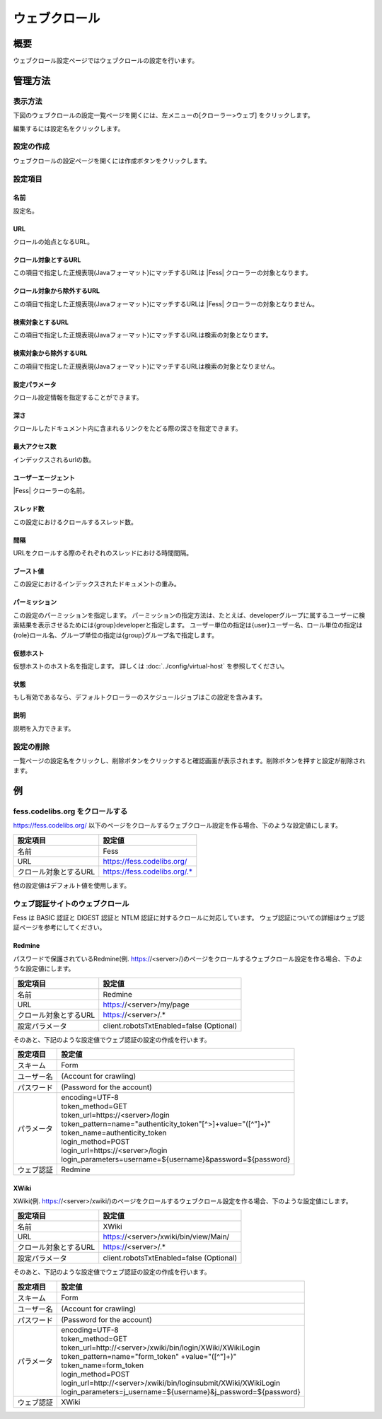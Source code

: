 ==============
ウェブクロール
==============

概要
====

ウェブクロール設定ページではウェブクロールの設定を行います。

管理方法
========

表示方法
--------

下図のウェブクロールの設定一覧ページを開くには、左メニューの[クローラー>ウェブ] をクリックします。

|image0|

編集するには設定名をクリックします。

設定の作成
----------

ウェブクロールの設定ページを開くには作成ボタンをクリックします。

|image1|

設定項目
--------

名前
::::

設定名。

URL
:::

クロールの始点となるURL。

クロール対象とするURL
:::::::::::::::::::::

この項目で指定した正規表現(Javaフォーマット)にマッチするURLは |Fess| クローラーの対象となります。

クロール対象から除外するURL
:::::::::::::::::::::::::::

この項目で指定した正規表現(Javaフォーマット)にマッチするURLは |Fess| クローラーの対象となりません。

検索対象とするURL
:::::::::::::::::

この項目で指定した正規表現(Javaフォーマット)にマッチするURLは検索の対象となります。

検索対象から除外するURL
:::::::::::::::::::::::

この項目で指定した正規表現(Javaフォーマット)にマッチするURLは検索の対象となりません。

設定パラメータ
::::::::::::::

クロール設定情報を指定することができます。

深さ
::::

クロールしたドキュメント内に含まれるリンクをたどる際の深さを指定できます。

最大アクセス数
::::::::::::::

インデックスされるurlの数。

ユーザーエージェント
::::::::::::::::::::

|Fess| クローラーの名前。

スレッド数
::::::::::

この設定におけるクロールするスレッド数。

間隔
::::

URLをクロールする際のそれぞれのスレッドにおける時間間隔。

ブースト値
::::::::::

この設定におけるインデックスされたドキュメントの重み。

パーミッション
::::::

この設定のパーミッションを指定します。
パーミッションの指定方法は、たとえば、developerグループに属するユーザーに検索結果を表示させるためには{group}developerと指定します。
ユーザー単位の指定は{user}ユーザー名、ロール単位の指定は{role}ロール名、グループ単位の指定は{group}グループ名で指定します。

仮想ホスト
::::::::::::::::::::

仮想ホストのホスト名を指定します。
詳しくは :doc:`../config/virtual-host` を参照してください。

状態
::::

もし有効であるなら、デフォルトクローラーのスケジュールジョブはこの設定を含みます。

説明
::::

説明を入力できます。

設定の削除
----------

一覧ページの設定名をクリックし、削除ボタンをクリックすると確認画面が表示されます。削除ボタンを押すと設定が削除されます。

例
==

fess.codelibs.org をクロールする
---------------------------

https://fess.codelibs.org/ 以下のページをクロールするウェブクロール設定を作る場合、下のような設定値にします。

.. tabularcolumns:: |p{4cm}|p{8cm}|
.. list-table::
   :header-rows: 1

   * - 設定項目
     - 設定値
   * - 名前
     - Fess
   * - URL
     - https://fess.codelibs.org/
   * - クロール対象とするURL
     - https://fess.codelibs.org/.*

他の設定値はデフォルト値を使用します。

ウェブ認証サイトのウェブクロール
-----------------------

Fess は BASIC 認証と DIGEST 認証と NTLM 認証に対するクロールに対応しています。
ウェブ認証についての詳細はウェブ認証ページを参考にしてください。

Redmine
:::::::

パスワードで保護されているRedmine(例. https://<server>/)のページをクロールするウェブクロール設定を作る場合、下のような設定値にします。

.. tabularcolumns:: |p{4cm}|p{8cm}|
.. list-table::
   :header-rows: 1

   * - 設定項目
     - 設定値
   * - 名前
     - Redmine
   * - URL
     - https://<server>/my/page
   * - クロール対象とするURL
     - https://<server>/.*
   * - 設定パラメータ
     - client.robotsTxtEnabled=false (Optional)

そのあと、下記のような設定値でウェブ認証の設定の作成を行います。

.. tabularcolumns:: |p{4cm}|p{8cm}|
.. list-table::
   :header-rows: 1

   * - 設定項目
     - 設定値
   * - スキーム
     - Form
   * - ユーザー名
     - (Account for crawling)
   * - パスワード
     - (Password for the account)
   * - パラメータ
     - | encoding=UTF-8
       | token_method=GET
       | token_url=https://<server>/login
       | token_pattern=name="authenticity_token"[^>]+value="([^"]+)"
       | token_name=authenticity_token
       | login_method=POST
       | login_url=https://<server>/login
       | login_parameters=username=${username}&password=${password}
   * - ウェブ認証
     - Redmine


XWiki
:::::

XWiki(例. https://<server>/xwiki/)のページをクロールするウェブクロール設定を作る場合、下のような設定値にします。

.. tabularcolumns:: |p{4cm}|p{8cm}|
.. list-table::
   :header-rows: 1

   * - 設定項目
     - 設定値
   * - 名前
     - XWiki
   * - URL
     - https://<server>/xwiki/bin/view/Main/
   * - クロール対象とするURL
     - https://<server>/.*
   * - 設定パラメータ
     - client.robotsTxtEnabled=false (Optional)

そのあと、下記のような設定値でウェブ認証の設定の作成を行います。

.. tabularcolumns:: |p{4cm}|p{8cm}|
.. list-table::
   :header-rows: 1

   * - 設定項目
     - 設定値
   * - スキーム
     - Form
   * - ユーザー名
     - (Account for crawling)
   * - パスワード
     - (Password for the account)
   * - パラメータ
     - | encoding=UTF-8
       | token_method=GET
       | token_url=http://<server>/xwiki/bin/login/XWiki/XWikiLogin
       | token_pattern=name="form_token" +value="([^"]+)"
       | token_name=form_token
       | login_method=POST
       | login_url=http://<server>/xwiki/bin/loginsubmit/XWiki/XWikiLogin
       | login_parameters=j_username=${username}&j_password=${password}
   * - ウェブ認証
     - XWiki


.. |image0| image:: ../../../resources/images/ja/13.16/admin/webconfig-1.png
.. |image1| image:: ../../../resources/images/ja/13.16/admin/webconfig-2.png
.. pdf            :height: 940 px
